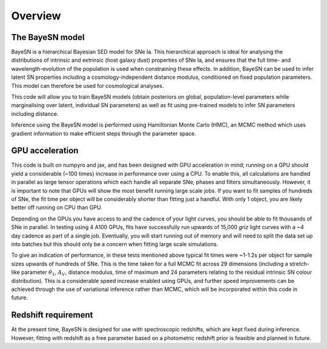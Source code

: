 Overview
===============================

The BayeSN model
-----------------------

BayeSN is a hierarchical Bayesian SED model for SNe Ia. This hierarchical approach is ideal for analysing the
distributions of intrinsic and extrinsic (host galaxy dust) properties of SNe Ia, and ensures that the full time- and
wavelength-evolution of the population is used when constraining these effects. In addition, BayeSN can be used to
infer latent SN properties including a cosmology-independent distance modulus, conditioned on fixed population
parameters. This model can therefore be used for cosmological analyses.

This code will allow you to train BayeSN models (obtain posteriors on global, population-level parameters while
marginalising over latent, individual SN parameters) as well as fit using pre-trained models to infer SN parameters
including distance.

Inference using the BayeSN model is performed using Hamiltonian Monte Carlo (HMC), an MCMC method which uses gradient
information to make efficient steps through the parameter space.

GPU acceleration
------------------

This code is built on numpyro and jax, and has been designed with GPU acceleration in mind;  running on a GPU should
yield a considerable (~100 times) increase in performance over using a CPU. To enable this, all calculations are handled
in parallel as large tensor operations which each handle all separate SNe, phases and filters simultaneously. However,
it is important to note that GPUs will show the most benefit running large scale jobs. If you want to fit samples of
hundreds of SNe, the fit time per object will be considerably shorter than fitting just a handful. With only 1 object,
you are likely better off running on CPU than GPU.

Depending on the GPUs you have access to and the cadence of your light curves, you should be able to fit thousands of
SNe in parallel. In testing using 4 A100 GPUs, fits have successfully run upwards of 15,000 *griz*
light curves with a ~4 day cadence as part of a single job. Eventually, you will start running out of memory and will
need to split the data set up into batches but this should only be a concern when fitting large scale simulations.

To give an indication of performance, in these tests mentioned above typical fit times were ~1-1.2s per object for
sample sizes upwards of hundreds of SNe. This is the time taken for a full MCMC fit across 29 dimensions (including a
stretch-like parameter :math:`\theta_1`, :math:`A_V`, distance modulus, time of maximum and 24 parameters relating to
the residual intrinsic SN colour distribution). This is a considerable speed increase enabled using GPUs, and further
speed improvements can be achieved through the use of variational inference rather than MCMC, which will be incorporated
within this code in future.

Redshift requirement
----------------------

At the present time, BayeSN is designed for use with spectroscopic redshifts, which are kept fixed during inference.
However, fitting with redshift as a free parameter based on a photometric redshift prior is feasible and planned in
future.

..
    BayeSN does not include any inbuilt filters, favouring an approach separating filters from code allowing you to easily
    implement your own filter responses based on a simple yaml file. However, in order to allow for quick start-up, we
    provide as a separate download a large set of filter responses along with an associated filters.yaml file which can
    be used by BayeSN straight away.